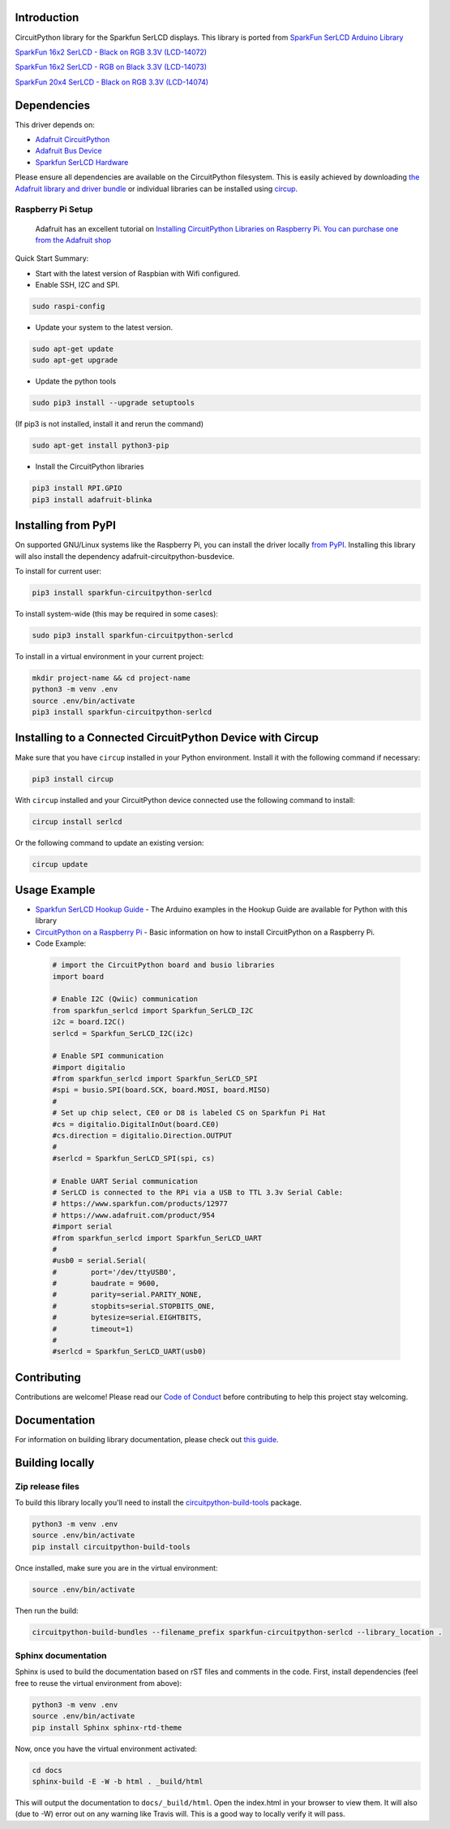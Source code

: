 Introduction
============

.. image:: https://readthedocs.org/projects/sparkfun-circuitpython-serlcd/badge/?version=latest
    :target: https://sparkfun-circuitpython-serlcd.readthedocs.io/en/latest/
    :alt: Documentation Status


.. image:: https://img.shields.io/discord/327254708534116352.svg
    :target: https://adafru.it/discord
    :alt: Discord


.. image:: https://github.com/fourstix/Sparkfun_CircuitPython_SerLCD/workflows/Build%20CI/badge.svg
    :target: https://github.com/fourstix/Sparkfun_CircuitPython_SerLCD/actions
    :alt: Build Status


.. image:: https://img.shields.io/badge/code%20style-black-000000.svg
    :target: https://github.com/psf/black
    :alt: Code Style: Black

CircuitPython library for the Sparkfun SerLCD displays. This library is ported from
`SparkFun SerLCD Arduino Library <https://github.com/sparkfun/SparkFun_SerLCD_Arduino_Library>`_

`SparkFun 16x2 SerLCD - Black on RGB 3.3V (LCD-14072) <https://www.sparkfun.com/products/14072>`_

.. image:: https://cdn.sparkfun.com/r/140-140/assets/parts/1/1/9/2/5/14072-SparkFun_16x2_SerLCD_-_Black_on_RGB_3.3V-05.jpg
    :target: https://www.sparkfun.com/products/14072
    :alt: SparkFun 16x2 SerLCD - Black on RGB 3.3V (LCD-14072)

`SparkFun 16x2 SerLCD - RGB on Black 3.3V (LCD-14073) <https://www.sparkfun.com/products/14073>`_

.. image:: https://cdn.sparkfun.com/r/140-140/assets/parts/1/1/9/2/6/14073-SparkFun_16x2_SerLCD_-_RGB_on_Black_3.3V-05.jpg
    :target: https://www.sparkfun.com/products/14073
    :alt: SparkFun 16x2 SerLCD - RGB on Black 3.3V (LCD-14073)

`SparkFun 20x4 SerLCD - Black on RGB 3.3V (LCD-14074) <https://www.sparkfun.com/products/14074>`_

.. image:: https://cdn.sparkfun.com/r/140-140/assets/parts/1/1/9/2/7/14074-SparkFun_20x4_SerLCD_-_Black_on_RGB_3.3V-05.jpg
    :target: https://www.sparkfun.com/products/14074
    :alt: SparkFun 20x4 SerLCD - Black on RGB 3.3V (LCD-14074)

Dependencies
=============
This driver depends on:

* `Adafruit CircuitPython <https://github.com/adafruit/circuitpython>`_
* `Adafruit Bus Device <https://github.com/adafruit/Adafruit_CircuitPython_BusDevice>`_
* `Sparkfun SerLCD Hardware <https://github.com/sparkfun/OpenLCD>`_

Please ensure all dependencies are available on the CircuitPython filesystem.
This is easily achieved by downloading
`the Adafruit library and driver bundle <https://circuitpython.org/libraries>`_
or individual libraries can be installed using
`circup <https://github.com/adafruit/circup>`_.

Raspberry Pi Setup
------------------
   Adafruit has an excellent tutorial on `Installing CircuitPython Libraries on Raspberry Pi
   <https://learn.adafruit.com/circuitpython-on-raspberrypi-linux/installing-circuitpython-on-raspberry-pi/>`_.
   `You can purchase one from the Adafruit shop <http://www.adafruit.com/products/>`_

Quick Start Summary:

* Start with the latest version of Raspbian with Wifi configured.

* Enable SSH, I2C and SPI.

.. code-block:: shell

    sudo raspi-config

* Update your system to the latest version.

.. code-block:: shell

    sudo apt-get update
    sudo apt-get upgrade

* Update the python tools

.. code-block:: shell

    sudo pip3 install --upgrade setuptools

(If pip3 is not installed, install it and rerun the command)

.. code-block:: shell

    sudo apt-get install python3-pip

* Install the CircuitPython libraries

.. code-block:: shell

    pip3 install RPI.GPIO
    pip3 install adafruit-blinka

Installing from PyPI
=====================

On supported GNU/Linux systems like the Raspberry Pi, you can install the driver locally `from
PyPI <https://pypi.org/project/sparkfun-circuitpython-serlcd/>`_.
Installing this library will also install the dependency adafruit-circuitpython-busdevice.

To install for current user:

.. code-block:: shell

    pip3 install sparkfun-circuitpython-serlcd

To install system-wide (this may be required in some cases):

.. code-block:: shell

    sudo pip3 install sparkfun-circuitpython-serlcd

To install in a virtual environment in your current project:

.. code-block:: shell

    mkdir project-name && cd project-name
    python3 -m venv .env
    source .env/bin/activate
    pip3 install sparkfun-circuitpython-serlcd


Installing to a Connected CircuitPython Device with Circup
==========================================================

Make sure that you have ``circup`` installed in your Python environment.
Install it with the following command if necessary:

.. code-block:: shell

    pip3 install circup

With ``circup`` installed and your CircuitPython device connected use the
following command to install:

.. code-block:: shell

    circup install serlcd

Or the following command to update an existing version:

.. code-block:: shell

    circup update


Usage Example
=============
* `Sparkfun SerLCD Hookup Guide <https://learn.sparkfun.com/tutorials/avr-based-serial-enabled-lcds-hookup-guide>`_ - The Arduino examples in the Hookup Guide are available for Python with this library
* `CircuitPython on a Raspberry Pi <https://learn.adafruit.com/circuitpython-on-raspberrypi-linux>`_ - Basic information on how to install CircuitPython on a Raspberry Pi.

* Code Example:

 .. code-block:: shell

    # import the CircuitPython board and busio libraries
    import board

    # Enable I2C (Qwiic) communication
    from sparkfun_serlcd import Sparkfun_SerLCD_I2C
    i2c = board.I2C()
    serlcd = Sparkfun_SerLCD_I2C(i2c)

    # Enable SPI communication
    #import digitalio
    #from sparkfun_serlcd import Sparkfun_SerLCD_SPI
    #spi = busio.SPI(board.SCK, board.MOSI, board.MISO)
    #
    # Set up chip select, CE0 or D8 is labeled CS on Sparkfun Pi Hat
    #cs = digitalio.DigitalInOut(board.CE0)
    #cs.direction = digitalio.Direction.OUTPUT
    #
    #serlcd = Sparkfun_SerLCD_SPI(spi, cs)

    # Enable UART Serial communication
    # SerLCD is connected to the RPi via a USB to TTL 3.3v Serial Cable:
    # https://www.sparkfun.com/products/12977
    # https://www.adafruit.com/product/954
    #import serial
    #from sparkfun_serlcd import Sparkfun_SerLCD_UART
    #
    #usb0 = serial.Serial(
    #        port='/dev/ttyUSB0',
    #        baudrate = 9600,
    #        parity=serial.PARITY_NONE,
    #        stopbits=serial.STOPBITS_ONE,
    #        bytesize=serial.EIGHTBITS,
    #        timeout=1)
    #
    #serlcd = Sparkfun_SerLCD_UART(usb0)

Contributing
============

Contributions are welcome! Please read our `Code of Conduct
<https://github.com/fourstix/Sparkfun_CircuitPython_SerLCD/blob/HEAD/CODE_OF_CONDUCT.md>`_
before contributing to help this project stay welcoming.

Documentation
=============

For information on building library documentation, please check out
`this guide <https://learn.adafruit.com/creating-and-sharing-a-circuitpython-library/sharing-our-docs-on-readthedocs#sphinx-5-1>`_.

Building locally
================

Zip release files
-----------------

To build this library locally you'll need to install the
`circuitpython-build-tools <https://github.com/adafruit/circuitpython-build-tools>`_ package.

.. code-block:: shell

    python3 -m venv .env
    source .env/bin/activate
    pip install circuitpython-build-tools

Once installed, make sure you are in the virtual environment:

.. code-block:: shell

    source .env/bin/activate

Then run the build:

.. code-block:: shell

    circuitpython-build-bundles --filename_prefix sparkfun-circuitpython-serlcd --library_location .

Sphinx documentation
-----------------------

Sphinx is used to build the documentation based on rST files and comments in the code. First,
install dependencies (feel free to reuse the virtual environment from above):

.. code-block:: shell

    python3 -m venv .env
    source .env/bin/activate
    pip install Sphinx sphinx-rtd-theme

Now, once you have the virtual environment activated:

.. code-block:: shell

    cd docs
    sphinx-build -E -W -b html . _build/html

This will output the documentation to ``docs/_build/html``. Open the index.html in your browser to
view them. It will also (due to -W) error out on any warning like Travis will. This is a good way to
locally verify it will pass.
